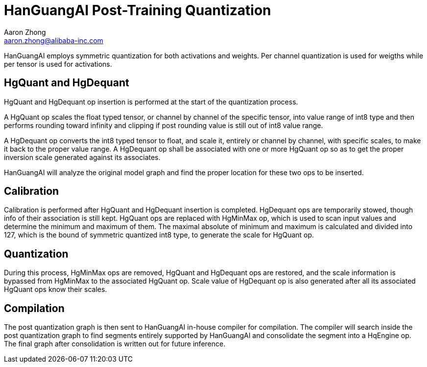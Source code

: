 = HanGuangAI Post-Training Quantization
Aaron Zhong <aaron.zhong@alibaba-inc.com>

HanGuangAI employs symmetric quantization for both activations and weights. Per channel quantization is used for weigths while per tensor is used for activations.

== HgQuant and HgDequant

HgQuant and HgDequant op insertion is performed at the start of the quantization process. 

A HgQuant op scales the float typed tensor, or channel by channel of the specific tensor, into value range of int8 type and then performs rounding toward infinity and clipping if post rounding value is still out of int8 value range.

A HgDequant op converts the int8 typed tensor to float, and scale it, entirely or channel by channel, with specific scales, to make it back to the proper value range. A HgDequant op shall be associated with one or more HgQuant op so as to get the proper inversion scale generated against its associates.

HanGuangAI will analyze the original model graph and find the proper location for these two ops to be inserted.

== Calibration

Calibration is performed after HgQuant and HgDequant insertion is completed. HgDequant ops are temporarily stowed, though info of their association is still kept. HgQuant ops are replaced with HgMinMax op, which is used to scan input values and determine the minimum and maximum of them. The maximal absolute of minimum and maximum is calculated and divided into 127, which is the bound of symmetric quantized int8 type, to generate the scale for HgQuant op.

== Quantization

During this process, HgMinMax ops are removed, HgQuant and HgDequant ops are restored, and the scale information is bypassed from HgMinMax to the associated HgQuant op. Scale value of HgDequant op is also generated after all its associated HgQuant ops know their scales. 

== Compilation

The post quantization graph is then sent to HanGuangAI in-house compiler for compilation. 
The compiler will search inside the post quantization graph to find segments entirely supported by HanGuangAI and consolidate the segment into a HqEngine op. The final graph after consolidation is written out for future inference.

